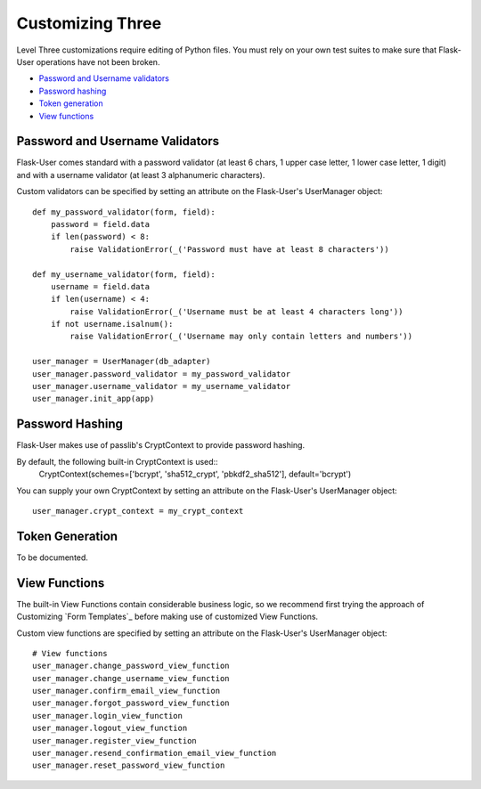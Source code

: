 =================
Customizing Three
=================

Level Three customizations require editing of Python files. You must rely on
your own test suites to make sure that Flask-User operations have not been broken.

* `Password and Username validators`_
* `Password hashing`_
* `Token generation`_
* `View functions`_

Password and Username Validators
--------------------------------
Flask-User comes standard
with a password validator (at least 6 chars, 1 upper case letter, 1 lower case letter, 1 digit) and
with a username validator (at least 3 alphanumeric characters).

Custom validators can be specified by setting an attribute on the Flask-User's UserManager object::

    def my_password_validator(form, field):
        password = field.data
        if len(password) < 8:
            raise ValidationError(_('Password must have at least 8 characters'))

    def my_username_validator(form, field):
        username = field.data
        if len(username) < 4:
            raise ValidationError(_('Username must be at least 4 characters long'))
        if not username.isalnum():
            raise ValidationError(_('Username may only contain letters and numbers'))

    user_manager = UserManager(db_adapter)
    user_manager.password_validator = my_password_validator
    user_manager.username_validator = my_username_validator
    user_manager.init_app(app)

Password Hashing
----------------
Flask-User makes use of passlib's CryptContext to provide password hashing.

By default, the following built-in CryptContext is used::
    CryptContext(schemes=['bcrypt', 'sha512_crypt', 'pbkdf2_sha512'], default='bcrypt')

You can supply your own CryptContext by setting an attribute on the Flask-User's UserManager object::

    user_manager.crypt_context = my_crypt_context

Token Generation
----------------
To be documented.

View Functions
--------------
The built-in View Functions contain considerable business logic, so we recommend first
trying the approach of Customizing `Form Templates`_
before making use of customized View Functions.

Custom view functions are specified by setting an attribute on the Flask-User's UserManager object::

    # View functions
    user_manager.change_password_view_function
    user_manager.change_username_view_function
    user_manager.confirm_email_view_function
    user_manager.forgot_password_view_function
    user_manager.login_view_function
    user_manager.logout_view_function
    user_manager.register_view_function
    user_manager.resend_confirmation_email_view_function
    user_manager.reset_password_view_function

